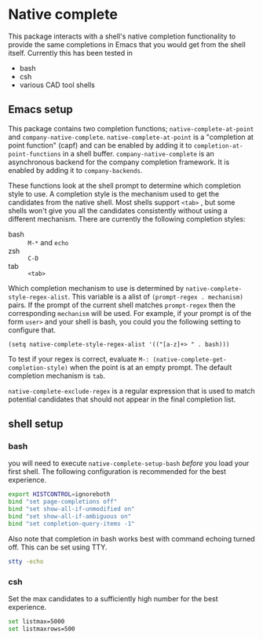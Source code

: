 * Native complete
This package interacts with a shell's native completion functionality
to provide the same completions in Emacs that you would get from the
shell itself. Currently this has been tested in

- bash
- csh
- various CAD tool shells

** Emacs setup
This package contains two completion functions;
~native-complete-at-point~ and ~company-native-complete~.
~native-complete-at-point~ is a "completion at point function" (capf) and
can be enabled by adding it to ~completion-at-point-functions~ in a
shell buffer. ~company-native-complete~ is an asynchronous backend for
the company completion framework. It is enabled by adding it to
~company-backends~.

These functions look at the shell prompt to determine which completion
style to use. A completion style is the mechanism used to get the
candidates from the native shell. Most shells support ~<tab>~ , but some
shells won't give you all the candidates consistently without using a
different mechanism. There are currently the following completion
styles:

- bash ::   ~M-*~ and ~echo~
- zsh ::  ~C-D~
- tab ::  ~<tab>~

Which completion mechanism to use is determined by
~native-complete-style-regex-alist~. This variable is a alist of
~(prompt-regex . mechanism)~ pairs. If the prompt of the current shell
matches ~prompt-regex~ then the corresponding ~mechanism~ will be used.
For example, if your prompt is of the form ~user>~ and your shell is
bash, you could you the following setting to configure that.
#+BEGIN_SRC elisp
  (setq native-complete-style-regex-alist '(("[a-z]+> " . bash)))
#+END_SRC

To test if your regex is correct, evaluate
 ~M-: (native-complete-get-completion-style)~ when the point is at an empty
prompt. The default completion mechanism is ~tab~.

~native-complete-exclude-regex~ is a regular expression that is used to
match potential candidates that should not appear in the final
completion list.

** shell setup
*** bash
you will need to execute ~native-complete-setup-bash~ /before/ you load
your first shell. The following configuration is recommended for the
best experience.
#+BEGIN_SRC sh
  export HISTCONTROL=ignoreboth
  bind "set page-completions off"
  bind "set show-all-if-unmodified on"
  bind "set show-all-if-ambiguous on"
  bind "set completion-query-items -1"
#+END_SRC

Also note that completion in bash works best with command echoing
turned off. This can be set using TTY.
#+BEGIN_SRC sh
  stty -echo
#+END_SRC

*** csh
Set the max candidates to a sufficiently high number for the best experience.
#+BEGIN_SRC sh
set listmax=5000
set listmaxrows=500
#+END_SRC
